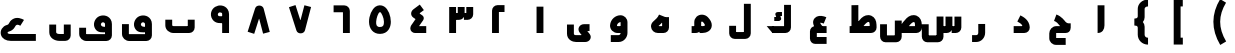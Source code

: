 SplineFontDB: 3.0
FontName: m2
FullName: m2
FamilyName: m2
Weight: Black
Copyright: Created by Khaled Hosny with Sorts Mill Tools 2.1.0_alpha1 <http://bitbucket.org/sortsmill/sortsmill-tools>
UComments: "2015-10-10: Created." 
Version: 001.000
StrokeWidth: 172
ItalicAngle: 0
UnderlinePosition: -100
UnderlineWidth: 50
Ascent: 800
Descent: 200
LayerCount: 2
Layer: 0 0 "Back"  1
Layer: 1 0 "Fore"  0
XUID: [1021 670 513581992 4353041]
FSType: 0
OS2_WeightWidthSlopeOnly: 0
OS2_UseTypoMetrics: 1
CreationTime: 1444496159
ModificationTime: 1444996744
PfmFamily: 17
TTFWeight: 900
TTFWidth: 5
LineGap: 90
VLineGap: 0
OS2TypoAscent: 0
OS2TypoAOffset: 1
OS2TypoDescent: 0
OS2TypoDOffset: 1
OS2TypoLinegap: 90
OS2WinAscent: 0
OS2WinAOffset: 1
OS2WinDescent: 0
OS2WinDOffset: 1
HheadAscent: 0
HheadAOffset: 1
HheadDescent: 0
HheadDOffset: 1
OS2Vendor: 'BLQ '
MarkAttachClasses: 1
DEI: 91125
LangName: 1033 
Encoding: UnicodeBmp
Compacted: 1
UnicodeInterp: none
NameList: AGL For New Fonts
DisplaySize: -48
AntiAlias: 1
FitToEm: 0
WinInfo: 0 9 8
BeginPrivate: 0
EndPrivate
BeginChars: 65564 56

StartChar: uni0627
Encoding: 1575 1575 0
Width: 1000
VWidth: 34
Flags: H
LayerCount: 2
Fore
SplineSet
440 694 m 1
 612 694 l 1
 612 193 l 2
 612 95.888671875 565.364257812 1 440 1 c 1
 440 694 l 1
EndSplineSet
EndChar

StartChar: uni062D
Encoding: 1581 1581 1
Width: 1000
VWidth: 34
Flags: HW
LayerCount: 2
Fore
SplineSet
642 -119 m 1
 643 -291 l 1
 403 -291 l 2
 309 -291 232 -217 232 -124 c 2
 232 -9 l 2
 232 80 301 173 410 173 c 2
 504 173 l 1
 498 180 492 187 486 194 c 0
 450 238 421 278 351 304 c 1
 411 464 l 1
 548 412 612 310 639 280 c 0
 683 232 730 243 768 243 c 1
 768 157 l 0
 768 157 784 1 635 1 c 2
 384 1 l 1
 404 21 l 1
 404 -139 l 1
 384 -119 l 1
 642 -119 l 1
EndSplineSet
EndChar

StartChar: uni062F
Encoding: 1583 1583 2
Width: 1000
VWidth: 34
Flags: HW
LayerCount: 2
Fore
SplineSet
433.540039062 287.079101562 m 1
 510.459960938 440.920898438 l 1
 581.544921875 405.37890625 735.3828125 325.268554688 743.907226562 141.99609375 c 0
 747.622070312 62.123046875 685.802734375 0 606 0 c 2
 342 0 l 1
 342 172 l 1
 541.666992188 172 l 2
 564.248046875 172 557.3515625 189.393554688 550.243164062 199.512695312 c 0
 525.263671875 235.072265625 480.416992188 263.640625 433.540039062 287.079101562 c 1
EndSplineSet
EndChar

StartChar: uni0631
Encoding: 1585 1585 3
Width: 1000
VWidth: 34
Flags: HW
LayerCount: 2
Fore
SplineSet
457 221 m 1
 629 221 l 1
 629 3 l 2
 629 -120.15234375 536.57421875 -230 404 -230 c 2
 302 -230 l 1
 302 -58 l 1
 404 -58 l 2
 433.42578125 -58 457 -37.84765625 457 3 c 2
 457 221 l 1
EndSplineSet
EndChar

StartChar: uni066E
Encoding: 1646 1646 4
Width: 1000
VWidth: 34
Flags: HW
LayerCount: 2
Fore
SplineSet
695 334 m 1
 867 334 l 1
 867 139 l 2
 867 61.8603216602 805.775069687 1 729 1 c 2
 337 1 l 2
 234.672851562 1 133 77.833984375 133 194 c 2
 133 334 l 1
 305 334 l 1
 305 194 l 2
 305 190.166015625 313.327148438 173 337 173 c 2
 715 173 l 1
 695 153 l 1
 695 334 l 1
EndSplineSet
EndChar

StartChar: uni0633
Encoding: 1587 1587 5
Width: 1000
VWidth: 34
Flags: HW
LayerCount: 2
Fore
SplineSet
415 412 m 1
 587 412 l 1
 587 -93 l 2
 587 -170 524 -231 448 -231 c 2
 181 -231 l 2
 102 -231 46 -163 46 -89 c 2
 46 219 l 1
 218 219 l 1
 218 -79 l 1
 198 -59 l 1
 435 -59 l 1
 415 -79 l 1
 415 412 l 1
862 410 m 1
 1034 410 l 1
 1034 138 l 2
 1034 61 970 0 894 0 c 2
 792 0 l 1
 792 172 l 1
 882 172 l 1
 862 152 l 1
 862 410 l 1
638 410 m 1
 810 410 l 1
 810 138 l 2
 810 62 747 0 671 0 c 2
 579 0 l 1
 579 172 l 1
 658 172 l 1
 638 152 l 1
 638 410 l 1
EndSplineSet
EndChar

StartChar: uni0635
Encoding: 1589 1589 6
Width: 1000
VWidth: 34
Flags: HW
LayerCount: 2
Fore
SplineSet
371 311 m 1
 543 311 l 1
 543 -93 l 2
 543 -170 480 -231 404 -231 c 2
 137 -231 l 2
 58 -231 2 -163 2 -89 c 2
 2 219 l 1
 174 219 l 1
 174 -79 l 1
 154 -59 l 1
 391 -59 l 1
 371 -79 l 1
 371 311 l 1
506.719726562 172 m 17
 590.113633796 287.846455403 716.805782618 506.325420507 914.611328125 433.000976562 c 0
 1007.77832031 393.870117188 1043.59472656 304.6484375 1045.96875 207.331054688 c 0
 1047.95605469 140.764648438 l 2
 1050.65428396 62.4913583028 985.624326587 0 909 0 c 2
 477 0 l 1
 477 172 l 1
 895 172 l 1
 875 152 l 1
 875.03125 202.668945312 l 0
 873.4453125 267.698242188 859.6953125 269.040039062 851.416992188 272.950195312 c 0
 808.716705414 286.760977878 715 174 641 62 c 9
 506.719726562 172 l 17
EndSplineSet
EndChar

StartChar: uni0637
Encoding: 1591 1591 7
Width: 1000
VWidth: 34
Flags: HW
LayerCount: 2
Fore
SplineSet
373.719726562 172 m 17
 457.11328125 287.846679688 583.805664062 506.325195312 781.611328125 433.000976562 c 0
 874.778320312 393.870117188 910.594726562 304.6484375 912.96875 207.331054688 c 0
 914.956054688 140.764648438 l 2
 917.654296875 62.4912109375 852.624023438 0 776 0 c 2
 241 0 l 1
 241 172 l 1
 762 172 l 1
 742 152 l 1
 742.03125 202.668945312 l 0
 740.4453125 267.698242188 726.6953125 269.040039062 718.416992188 272.950195312 c 0
 675.716796875 286.760742188 582 174 508 62 c 9
 373.719726562 172 l 17
287 695 m 1
 459 695 l 1
 459 122 l 1
 287 122 l 1
 287 695 l 1
EndSplineSet
EndChar

StartChar: uni0639
Encoding: 1593 1593 8
Width: 1000
VWidth: 34
Flags: HW
LayerCount: 2
Fore
SplineSet
665 -100 m 1
 665 -272 l 1
 377 -272 l 2
 303.912484295 -272 249 -209.253433064 249 -139 c 2
 249 39.6533203125 l 2
 249 112.083984375 305.169941047 172 379 172 c 2
 665 172 l 1
 665 0 l 1
 401 0 l 1
 421 20 l 1
 421 -120 l 1
 401 -100 l 1
 665 -100 l 1
433.733398438 54.748046875 m 1
 345.33984375 150.75 281.870117188 278.350585938 369.193359375 373.494140625 c 0
 427.149414062 436.641601562 519.47265625 437.65625 600.708984375 414.950195312 c 0
 620.381835938 409.615234375 640.49609375 402.036132812 658.744140625 394.522460938 c 1
 593.255859375 235.477539062 l 1
 577.459960938 241.981445312 565.666992188 246.283203125 555.24609375 249.0625 c 0
 531.083984375 255.876953125 514.1796875 257.012695312 503.3671875 256.245117188 c 1
 508.69921875 239.5546875 525.112304688 209.43359375 560.266601562 171.251953125 c 1
 433.733398438 54.748046875 l 1
EndSplineSet
EndChar

StartChar: uni0644
Encoding: 1604 1604 9
Width: 1000
VWidth: 34
Flags: HW
LayerCount: 2
Fore
SplineSet
598 730 m 1
 770 730 l 1
 770 -8 l 2
 770 -84.3999318506 707.917737866 -148 630 -148 c 2
 371 -148 l 2
 294.653346485 -148 230 -86.3996986562 230 -9 c 2
 230 180 l 1
 402 180 l 1
 402 4 l 1
 382 24 l 1
 618 24 l 1
 598 4 l 1
 598 730 l 1
EndSplineSet
EndChar

StartChar: uni0643
Encoding: 1603 1603 10
Width: 1000
VWidth: 34
Flags: HW
LayerCount: 2
Fore
SplineSet
329.87890625 172.240234375 m 1
 474.120117188 -0.2392578125 l 1
 312.120117188 -0.2392578125 l 1
 167.87890625 172.240234375 l 1
 329.87890625 172.240234375 l 1
602 692 m 1
 774 692 l 1
 774 138 l 2
 774 62 711 0 635 0 c 2
 312 0 l 1
 312 172 l 1
 622 172 l 1
 602 152 l 1
 602 692 l 1
549.452148438 513.748046875 m 1
 549.452148438 413.748046875 l 1
 509.470537969 413.748046875 l 1
 520.489137118 390.384202524 l 2
 524.048260718 381.750693721 538.5 357.5 521.5 331.095358058 c 0
 506.664606864 308.052814304 473.881179275 302.550965126 466.897599201 302.723632812 c 2
 356.866210938 302.723632812 l 1
 356.866210938 402.723632812 l 1
 404.106870778 402.723632812 l 1
 393.482061169 425.252485585 l 2
 393.482061169 425.252485585 369.35928862 465.701356237 396.318636986 493.5 c 0
 406.344845375 503.838343179 425.497180166 513.748046875 449.59885386 513.748046875 c 2
 549.452148438 513.748046875 l 1
EndSplineSet
EndChar

StartChar: uni0645
Encoding: 1605 1605 11
Width: 1000
VWidth: 34
Flags: HW
LayerCount: 2
Fore
SplineSet
555.124023438 172.696289062 m 0
 622.218834828 172.696289062 623.30077442 195.419621863 623.30077442 195.419621863 c 0
 623.282478275 200.806517758 617.943760168 229.203518766 574.078292477 275.623379668 c 0
 564.117801377 286.16374736 550.601248273 287.560348739 541.333333333 286.105407338 c 0
 528.357705413 284.068403503 529.01953125 269.51395782 529.01953125 260.298828125 c 2
 529.01953125 169.318930288 l 2
 529.01953125 84.099609375 501.380511781 0.8154296875 385.392578125 0.8154296875 c 2
 290.69921875 0.8154296875 l 1
 290.69921875 172.815429688 l 1
 377.01953125 172.815429688 l 1
 357 153 l 1
 357.01953125 271.751675933 l 2
 357.028320312 324.583984375 378.074055792 374.034958941 413.140921016 407.285653301 c 0
 491.956745831 482.019476381 621.230730485 476.151258793 699.091629398 393.757479707 c 0
 758.356743629 331.041213272 795.062049666 265.9989461 795.299782362 196.003802218 c 0
 795.791390762 51.2605629046 652.603850796 0.6962890625 555.124023438 0.6962890625 c 0
 489.124023438 0.6962890625 l 1
 489.124023438 172.696289062 l 1
 555.124023438 172.696289062 l 0
EndSplineSet
EndChar

StartChar: uni0647
Encoding: 1607 1607 12
Width: 1000
VWidth: 34
Flags: HW
LayerCount: 2
Fore
SplineSet
440 155 m 1
 440 165 l 1
 440 173 l 1
 573 173 l 1
 553 153 l 1
 553 398 l 1
 725 398 l 1
 725 139 l 2
 725 63 663 1 587 1 c 2
 447 1 l 2
 402 1 360 18 329 46 c 0
 268 101 250 210 325 283 c 0
 401 357 440 377 476 462 c 1
 636 398 l 1
 590 285 545.334960938 251 440 155 c 1
EndSplineSet
EndChar

StartChar: uni0648
Encoding: 1608 1608 13
Width: 1000
VWidth: 34
Flags: HW
LayerCount: 2
Fore
SplineSet
515 267 m 2
 515 273.509750667 511.759995871 272.299696526 505.666666667 271.540881893 c 0
 479.455657766 268.276771843 435.667938672 243.253433633 424.73394474 194.666666667 c 0
 422.203261961 183.421215538 423.888422491 172 441 172 c 2
 569.1328125 172 l 1
 568.921875 0 l 1
 441 0 l 2
 332.494140625 0 245.03515625 88.0947265625 251.219726562 195.28515625 c 0
 265.22265625 352.823242188 395.189453125 443.569335938 510.259765625 443.924804688 c 0
 608.073241672 444.226555944 687 368.191618186 687 267 c 2
 687 3 l 2
 687 -109.787109375 601.696289062 -229 463 -229 c 2
 270 -229 l 1
 270 -57 l 1
 463 -57 l 2
 489.470703125 -57 514.921875 -34.1865234375 514.930664062 0 c 2
 515 267 l 2
EndSplineSet
EndChar

StartChar: uni0649
Encoding: 1609 1609 14
Width: 1000
VWidth: 34
Flags: HW
LayerCount: 2
Fore
SplineSet
739 215 m 1
 739 43 l 1
 661.5 43 l 1
 668.375 59.875 l 1
 738.538085938 -25.51171875 l 2
 813.232236915 -116.412630199 741.720799206 -231 632 -231 c 2
 402 -231 l 2
 315.13671875 -231 175 -176.467773438 175 -20 c 2
 175 206 l 1
 347 206 l 1
 347 -20 l 2
 347 -45.5322265625 360.86328125 -59 402 -59 c 2
 567 -59 l 1
 553 -71 l 1
 497.716796875 -3.794921875 l 2
 416.338110951 95.1331545764 485.935600592 215 601 215 c 2
 739 215 l 1
EndSplineSet
EndChar

StartChar: uni0661
Encoding: 1633 1633 15
Width: 1000
VWidth: 0
Flags: HW
LayerCount: 2
Fore
SplineSet
414 659 m 1
 586 659 l 1
 586 0 l 1
 414 0 l 1
 414 659 l 1
EndSplineSet
EndChar

StartChar: uni0662
Encoding: 1634 1634 16
Width: 1000
VWidth: 0
Flags: HW
LayerCount: 2
Fore
SplineSet
473 0 m 1
 301 0 l 1
 301 554 l 2
 301 630 364 692 440 692 c 2
 613 692 l 1
 613 520 l 1
 453 520 l 1
 473 540 l 1
 473 0 l 1
EndSplineSet
EndChar

StartChar: uni0663
Encoding: 1635 1635 17
Width: 1000
VWidth: 0
Flags: HW
LayerCount: 2
Fore
SplineSet
444 660 m 1
 616 660 l 1
 616 477 l 2
 616 401 553 339 477 339 c 2
 365 339 l 1
 365 511 l 1
 464 511 l 1
 444 491 l 1
 444 660 l 1
658 660 m 1
 830 660 l 1
 830 477 l 2
 830 401 767 339 691 339 c 2
 599 339 l 1
 599 511 l 1
 678 511 l 1
 658 491 l 1
 658 660 l 1
230 660 m 1
 402 660 l 1
 402 0 l 1
 230 0 l 1
 230 660 l 1
EndSplineSet
EndChar

StartChar: uni0664
Encoding: 1636 1636 18
Width: 1000
VWidth: 34
Flags: HW
LayerCount: 2
Fore
SplineSet
495 711 m 1
 597 573 l 1
 526 520 l 2
 469 479 l 1
 473 499 l 1
 558 441 l 2
 596 415 607 360 580 321 c 2
 497 202 l 26
 462 152 l 1
 457 172 l 1
 656 172 l 1
 656 0 l 1
 373 0 l 2
 320 0 258 47 258 110 c 0
 258 172 291 206 305 226 c 2
 389 348 l 1
 332 387 l 2
 261.350141167 436.062401967 258.814453125 536.494140625 338 595 c 2
 495 711 l 1
EndSplineSet
EndChar

StartChar: uni0665
Encoding: 1637 1637 19
Width: 1000
VWidth: 34
Flags: HW
LayerCount: 2
Fore
SplineSet
601.818359375 674.3984375 m 0
 711.912109375 606.581054688 770.090820312 437.006835938 771.232421875 290.591796875 c 0
 772.294921875 154.383789062 700.520507812 -10.6259765625 501.592773438 -11.998046875 c 0
 328.831457964 -13.18949228 228.702614971 115.780902657 225.580423948 286.899993896 c 0
 222.744838081 442.311009176 297.480263506 608.041125327 391.787109375 669.881835938 c 0
 455.091796875 711.529296875 536.374023438 714.009765625 601.818359375 674.3984375 c 0
512.106445312 527.64453125 m 0
 501.768554688 533.690429688 498.918945312 534.478515625 486.212890625 526.118164062 c 0
 453.273236672 504.518878093 409.014365482 386.243922391 404.345347072 290.899993896 c 0
 400.492579017 212.224347378 414.355766617 159.404938138 500.407226562 159.998046875 c 0
 575.97265625 160.51953125 599.956054688 197.192382812 599.23828125 289.25 c 0
 598.409179688 395.56640625 535.611328125 512.515625 512.106445312 527.64453125 c 0
EndSplineSet
EndChar

StartChar: uni0666
Encoding: 1638 1638 20
Width: 1000
VWidth: 0
Flags: HW
LayerCount: 2
Fore
SplineSet
574 0 m 1
 746 0 l 1
 746 553 l 2
 746 629 683 691 607 691 c 2
 340 691 l 1
 340 519 l 1
 594 519 l 1
 574 539 l 1
 574 0 l 1
EndSplineSet
EndChar

StartChar: uni0667
Encoding: 1639 1639 21
Width: 1000
VWidth: 34
Flags: HW
LayerCount: 2
Fore
SplineSet
610.799804688 693.766601562 m 1
 777.200195312 650.233398438 l 1
 625.200195312 69.2333984375 l 2
 613.155163838 23.2031192346 570.501621255 -7.6094156763 520.985351562 -8.466796875 c 0
 471.57415776 -9.32235866984 427.49675151 10.4176841987 410.094726562 64.779296875 c 2
 224.094726562 645.779296875 l 1
 387.905273438 698.220703125 l 1
 526 267 l 1
 499 267 l 1
 610.799804688 693.766601562 l 1
EndSplineSet
EndChar

StartChar: uni0668
Encoding: 1640 1640 22
Width: 1000
VWidth: 0
Flags: HW
LayerCount: 2
Fore
Refer: 21 1639 N 1 0 0 -1 -33 677.727 2
EndChar

StartChar: uni0669
Encoding: 1641 1641 23
Width: 1000
VWidth: 0
Flags: HW
LayerCount: 2
Fore
SplineSet
554 475 m 2
 554 490.920866256 550.534391442 497.380581752 547.64934827 501.547969208 c 0
 536.487928574 517.670417872 486.538887514 522.08138474 474.242622816 513.493517332 c 0
 459.96498932 503.521836795 431.522378983 479.933854866 454.204527229 439.845199103 c 0
 468.58246999 420.318373076 487.494140625 418.315429688 624 428.315429688 c 1
 624 256.313476562 l 1
 520.517578125 246.313476562 383.940429688 229.750595093 308.594207175 348.193866717 c 0
 233.876720022 465.648774619 285.548521674 602.978951033 379.939160999 657.341294729 c 0
 465.373183286 712.660820756 618.100623737 710.617197224 693.062120285 593.449974748 c 0
 714.548041274 559.866791372 726 518.71050939 726 475 c 2
 726 0 l 1
 554 0 l 1
 554 475 l 2
EndSplineSet
EndChar

StartChar: uni06BA
Encoding: 1722 1722 24
Width: 1000
VWidth: 34
Flags: HW
LayerCount: 2
Fore
SplineSet
596 222 m 1
 768 222 l 1
 768 -49 l 2
 768 -124.518716563 707.723826402 -187 631 -187 c 2
 492 -187 l 2
 364.327399182 -187 232 -114.292783676 232 31 c 2
 232 221 l 1
 404 221 l 1
 404 31.6376953125 l 2
 404 5.0625 430.565429688 -15 492 -15 c 2
 636 -15 l 1
 596 -45 l 1
 596 222 l 1
EndSplineSet
EndChar

StartChar: uni06A1
Encoding: 1697 1697 25
Width: 1000
VWidth: 34
Flags: HW
LayerCount: 2
Fore
SplineSet
666 21.345703125 m 1
 566.311523438 15.9931640625 444.56640625 0.0234375 380.395507812 106.520507812 c 0
 310.895507812 221.196289062 369 350.469726562 451.3359375 404.240234375 c 0
 541.405273438 461.784179688 692.708984375 457.412109375 765.862304688 341.569335938 c 0
 786.8671875 308.306640625 798 267.8203125 798 225 c 0
 798 -59 l 2
 798 -136.159557238 734.90625 -199 657 -199 c 2
 165 -199 l 2
 67.689453125 -199 -20 -126.03515625 -20 -19 c 2
 -20 133 l 1
 152 133 l 1
 152 -47 l 1
 132 -27 l 1
 646 -27 l 1
 626 -47 l 1
 626 215 l 0
 626 247.245117188 610.959550464 260.616123306 592 267.042479906 c 0
 572.057247042 273.802093871 550.148509872 266.861378029 536.888941798 252.700927734 c 0
 519.562265756 234.197041824 518.583637648 210.363428167 527.604492188 195.479492188 c 0
 541.771484375 171.967773438 558.962890625 147.756835938 666 158.377929688 c 1
 666 21.345703125 l 1
EndSplineSet
EndChar

StartChar: uni06D2
Encoding: 1746 1746 26
Width: 1000
VWidth: 34
Flags: HW
LayerCount: 2
Fore
SplineSet
599.822265625 326.776367188 m 1
 508.177734375 181.223632812 l 1
 460.490234375 211.25 417.370117188 221.184570312 386.60546875 177.897460938 c 0
 381.622070312 168.454101562 345.615234375 68.033203125 215.856445312 33.8232421875 c 0
 191.330078125 27.400390625 187.884765625 8.455078125 189.577148438 2.0654296875 c 0
 189.577148438 2.0654296875 193.206054688 -25 271 -25 c 0
 897 -25 l 1
 897 -197 l 1
 271 -197 l 0
 147.28125 -197 49.0751953125 -139.2578125 23.30859375 -41.96875 c 0
 -4.458984375 62.8779296875 62.212890625 171.384765625 172.143554688 200.176757812 c 0
 247.981177968 220.169668032 205.872099526 271.4185878 311.006072998 342.104133943 c 0
 419.824146644 415.266639952 550.172274935 358.036845746 599.822265625 326.776367188 c 1
EndSplineSet
EndChar

StartChar: space
Encoding: 32 32 27
Width: 1000
VWidth: 34
Flags: HW
LayerCount: 2
EndChar

StartChar: uni0664.alt
Encoding: 65536 -1 28
Width: 1000
VWidth: 34
Flags: HW
LayerCount: 2
Fore
SplineSet
493.228515625 718.4140625 m 1
 594.771484375 579.5859375 l 1
 443.5 469 l 1
 443.5 489.25 l 1
 561.874023438 381.61328125 l 0
 598.135742188 348.623046875 596.177734375 291.862304688 567.922851562 260.46875 c 0
 476.665039062 159.166992188 l 1
 469 173 l 1
 665 173 l 1
 665 1 l 1
 351 1 l 2
 313.473165598 1 283.113132677 26.111527222 266.38671875 52.9775390625 c 0
 221.945078682 124.361648761 268.411214865 186.469797222 296.932617188 216.482421875 c 2
 382.854492188 311.950195312 l 1
 313.125976562 375.38671875 l 2
 294.495446655 392.337200872 272.482312793 414.111233797 261.836914062 456.340820312 c 0
 250.012695312 503.2421875 271.417711166 555.407527767 315.059570312 587.479492188 c 2
 315.059570312 587.479492188 430.00747723 672.172505834 493.228515625 718.4140625 c 1
EndSplineSet
EndChar

StartChar: uni0647.medi
Encoding: 65537 -1 29
Width: 1000
VWidth: 34
Flags: HW
LayerCount: 2
Fore
SplineSet
738 -205 m 1
 566 -205 l 1
 566 35 l 2
 566 111.4453125 627.78125 173 704 173 c 2
 844 173 l 1
 844 1 l 1
 718.0625 1 l 1
 738 21 l 1
 738 -205 l 1
593.452148438 -211.758789062 m 1
 424.547851562 -244.241210938 l 1
 408.88671875 -162.807617188 396.053710938 -193.7734375 339.889648438 -103.287109375 c 0
 314.629882812 -62.4248046875 314.356445312 1 289.478515625 1 c 2
 191 1 l 1
 191 173 l 1
 332.719726562 173 l 2
 473.302734375 173 466.857875487 16.9910564116 486.110351562 -12.712890625 c 0
 520 -65 569.11328125 -85.1923828125 593.452148438 -211.758789062 c 1
EndSplineSet
EndChar

StartChar: u0644_u0627.isol
Encoding: 65538 -1 30
Width: 1000
VWidth: 34
Flags: HW
LayerCount: 2
Fore
SplineSet
657 692 m 1
 829 692 l 1
 829 138 l 2
 829 62 766 0 690 0 c 2
 357 0 l 1
 357 172 l 1
 677 172 l 1
 657 152 l 1
 657 692 l 1
492 289 m 1
 652 289 l 17
 641 196 575.220703125 149.291015625 482 124 c 1
 372 124 l 1
 440 157 494 187 492 289 c 1
355.442382812 689.913085938 m 1
 520.557617188 738.086914062 l 1
 651.557617188 289.086914062 l 1
 486.442382812 240.913085938 l 1
 355.442382812 689.913085938 l 1
EndSplineSet
EndChar

StartChar: u0644_u0627.isol.alt1
Encoding: 65539 -1 31
Width: 1000
VWidth: 34
Flags: HW
LayerCount: 2
Fore
SplineSet
584 692 m 1
 756 692 l 1
 756 138 l 2
 756 62 693 0 617 0 c 2
 350 0 l 1
 350 172 l 1
 604 172 l 1
 584 152 l 1
 584 692 l 1
352 692 m 1
 524 692 l 1
 524 221 l 1
 352 221 l 1
 352 692 l 1
EndSplineSet
EndChar

StartChar: u0644_u0627.isol.alt2
Encoding: 65540 -1 32
Width: 1000
VWidth: 34
Flags: HW
LayerCount: 2
Fore
SplineSet
629 692 m 1
 801 692 l 1
 801 138 l 2
 801 62 738 0 662 0 c 2
 325 0 l 1
 325 172 l 1
 649 172 l 1
 629 152 l 1
 629 692 l 1
397 598 m 1
 569 598 l 1
 569 93 l 1
 397 93 l 1
 397 598 l 1
EndSplineSet
EndChar

StartChar: uni0648.fina
Encoding: 65541 -1 33
Width: 1000
VWidth: 34
Flags: HW
LayerCount: 2
Fore
SplineSet
750 172 m 1
 750 0 l 1
 605 0 l 1
 605 172 l 1
 750 172 l 1
EndSplineSet
Refer: 13 1608 N 1 0 0 1 0 0 2
EndChar

StartChar: uni0631.fina
Encoding: 65542 -1 34
Width: 1000
VWidth: 34
Flags: HW
LayerCount: 2
Fore
SplineSet
718 173 m 1
 718 1 l 1
 573 1 l 1
 573 173 l 1
 718 173 l 1
EndSplineSet
Refer: 3 1585 N 1 0 0 1 0 0 2
EndChar

StartChar: uni0644.int
Encoding: 65543 -1 35
Width: 1000
VWidth: 34
Flags: HW
LayerCount: 2
Fore
SplineSet
484 692 m 1
 656 692 l 1
 656 138 l 2
 656 62 593 0 517 0 c 2
 396 0 l 1
 396 172 l 1
 504 172 l 1
 484 152 l 1
 484 692 l 1
EndSplineSet
EndChar

StartChar: uni0633.init
Encoding: 65544 -1 36
Width: 1000
VWidth: 34
Flags: HW
LayerCount: 2
Fore
SplineSet
347 410 m 1
 519 410 l 1
 519 138 l 2
 519 62 456 0 380 0 c 2
 201 0 l 1
 201 172 l 1
 367 172 l 1
 347 152 l 1
 347 410 l 1
792 410 m 1
 964 410 l 1
 964 138 l 2
 964 61 900 0 824 0 c 2
 722 0 l 1
 722 172 l 1
 812 172 l 1
 792 152 l 1
 792 410 l 1
568 410 m 1
 740 410 l 1
 740 138 l 2
 740 62 677 0 601 0 c 2
 480 0 l 1
 480 172 l 1
 588 172 l 1
 568 152 l 1
 568 410 l 1
EndSplineSet
EndChar

StartChar: uni066E.init
Encoding: 65545 -1 37
Width: 1000
VWidth: 34
Flags: HW
LayerCount: 2
Fore
SplineSet
585 410 m 1
 757 410 l 1
 757 138 l 2
 757 62 694 0 618 0 c 2
 329 0 l 1
 329 172 l 1
 605 172 l 1
 585 152 l 1
 585 410 l 1
EndSplineSet
EndChar

StartChar: uni06BA.fina
Encoding: 65546 -1 38
Width: 1000
VWidth: 34
Flags: HW
LayerCount: 2
Fore
SplineSet
779 173 m 1
 779 1 l 1
 638 1 l 1
 638 173 l 1
 779 173 l 1
EndSplineSet
Refer: 24 1722 N 1 0 0 1 -77 0 2
EndChar

StartChar: uni0649.fina.alt1
Encoding: 65547 -1 39
Width: 1000
VWidth: 34
Flags: HW
LayerCount: 2
Fore
SplineSet
759 173 m 1
 759 1 l 1
 506 1 l 1
 506 173 l 1
 759 173 l 1
517 92 m 1
 689 92 l 1
 689 -51 l 2
 689 -122.886485377 632.609366774 -187 556 -187 c 2
 419 -187 l 2
 292.846679688 -187 155 -117.606445312 155 38 c 2
 155 220 l 1
 327 220 l 1
 327 38 l 2
 327 7.6064453125 361.153320312 -15 419 -15 c 2
 537 -15 l 1
 517 -35 l 1
 517 92 l 1
EndSplineSet
EndChar

StartChar: uni0649.fina.alt2
Encoding: 65548 -1 40
Width: 1000
VWidth: 34
Flags: HW
LayerCount: 2
Fore
SplineSet
856 173 m 1
 856 1 l 1
 745 1 l 2
 670.727774306 1 615.7890625 56.1484375 612.025390625 129.41015625 c 2
 607.5 217.5 l 1
 624.5 207.5 l 1
 593.5 196 539.581054688 155.801757812 522 142.75 c 1
 525.25 164.75 l 1
 627.033203125 48.5576171875 l 2
 707.083007812 -42.8251953125 634.777225932 -162 525 -162 c 2
 259.821289062 -162 l 2
 133.52734375 -162.865234375 58 -56.8203125 58 48 c 2
 58 251 l 1
 230 251 l 1
 230 48 l 2
 230 17.330078125 244.151367188 10 258.376953125 10 c 2
 452 10 l 1
 444.25 -3.75 l 1
 387.9140625 60.36328125 l 2
 330.664730446 125.516053889 334.753245226 202.51527993 391.1875 254.724609375 c 0
 430.522460938 292.559570312 479.078838065 323.860050155 521.30078125 348.21484375 c 0
 619.287339623 404.736221598 720.595859615 365.348729549 759.805664062 292.89453125 c 0
 779.348241443 256.780554273 781.78125 222.608398438 782.124023438 153 c 1
 762 173 l 1
 856 173 l 1
EndSplineSet
EndChar

StartChar: uni0639.init
Encoding: 65549 -1 41
Width: 1000
VWidth: 34
Flags: HW
LayerCount: 2
Fore
SplineSet
266 1 m 1
 266 173 l 1
 734 173 l 1
 734 1 l 1
 266 1 l 1
708.73828125 463.365234375 m 1
 659.26171875 298.634765625 l 1
 564.305664062 327.155273438 503.997070312 320.548828125 488.158203125 313.494140625 c 1
 490.619140625 297.153320312 514.6015625 246.33984375 585.262695312 181.256835938 c 1
 468.737304688 54.7431640625 l 1
 349.824263469 164.267263294 251.698734554 313.393234841 358.805664062 428.859375 c 0
 438.60546875 514.887695312 572.4296875 504.305664062 708.73828125 463.365234375 c 1
EndSplineSet
EndChar

StartChar: uni0647.init
Encoding: 65552 -1 42
Width: 1000
VWidth: 34
Flags: HW
LayerCount: 2
Fore
SplineSet
461 451 m 1
 461 623 l 1
 776.282226562 623 918.340820312 319.86328125 914.005859375 138.202148438 c 0
 912.682519591 57.1538288446 848.483972525 1 776 1 c 2
 192 1 l 1
 192 173 l 1
 760 173 l 1
 744 153 l 1
 733.051025391 295.5 628 451 461 451 c 1
515.302734375 1.009765625 m 1
 512.697265625 172.990234375 l 1
 515.548828125 173.033203125 519.548107268 174.645610704 518.5 177.25 c 24
 512.0703125 193.227539062 504.145304539 206.320310692 495.75 215.101646562 c 0
 479.649375568 231.94260691 466 237 457 238 c 0
 452 239 450 236.36328125 450 231 c 2
 450 137 l 1
 278 137 l 1
 278 234 l 2
 278 294.898123264 308.01875674 351.411370828 353.685546875 381.692382812 c 0
 453.22265625 447.684570312 583.850585938 398.0546875 654.0859375 290.901367188 c 0
 693.715920926 229.537614385 709.929495126 152.996519902 670.201171875 86.3876953125 c 0
 634.993164062 27.359375 572.381835938 1.875 515.302734375 1.009765625 c 1
EndSplineSet
EndChar

StartChar: uni062D.init
Encoding: 65554 -1 43
Width: 1000
VWidth: 0
Flags: HW
LayerCount: 2
Fore
SplineSet
245 1 m 1
 245 173 l 1
 579.75 173 l 1
 575.716796875 157 l 1
 565.508102747 166.890348534 554.40599514 177.888972686 543 189.144432519 c 0
 511.15930709 220.564894802 476.950451463 253.986849808 453.198242188 270.887695312 c 0
 413.115234375 299.309570312 372.853515625 309.392578125 331.622070312 319.44921875 c 1
 372.377929688 486.55078125 l 1
 413.146484375 476.607421875 482.884765625 460.690429688 552.801757812 411.112304688 c 0
 616.829101562 365.5546875 665.004882812 308.20703125 700.859375 276.521484375 c 0
 757.538645149 226.713108015 777 238 835.076171875 241 c 1
 840.78125 161.127929688 l 0
 842.676757812 134.592773438 836.383789062 1 708 1 c 0
 245 1 l 1
EndSplineSet
EndChar

StartChar: uni0643.init
Encoding: 65555 -1 44
Width: 1000
VWidth: 34
Flags: HW
LayerCount: 2
Fore
SplineSet
776.676757812 739.96875 m 1
 781.32421875 567.998046875 l 1
 762.563476562 566.4375 588.747070312 527.981445312 500.00390625 483.341796875 c 1
 505.671875 509.329101562 l 1
 779.452148438 229.163085938 l 2
 864.323242188 142.3125 804.225402124 1 683 1 c 2
 221 1 l 1
 221 173 l 1
 614 173 l 1
 605.73046875 161 l 1
 376.547851562 394.836914062 l 2
 315.696289062 456.923828125 310.376643505 570.3919269 390.987304688 618.892578125 c 0
 514.188476562 694.255859375 713.250976562 738.25390625 776.676757812 739.96875 c 1
EndSplineSet
EndChar

StartChar: uni0635.init
Encoding: 65556 -1 45
Width: 1000
VWidth: 34
Flags: HW
LayerCount: 2
Fore
SplineSet
391.719726562 172 m 17
 475.11328125 287.846679688 601.805664062 506.325195312 799.611328125 433.000976562 c 0
 892.778320312 393.870117188 928.594726562 304.6484375 930.96875 207.331054688 c 0
 932.956054688 140.764648438 l 2
 935.654296875 62.4912109375 870.624023438 0 794 0 c 2
 203 0 l 1
 203 172 l 1
 780 172 l 1
 760 152 l 1
 760.03125 202.668945312 l 0
 758.4453125 267.698242188 744.6953125 269.040039062 736.416992188 272.950195312 c 0
 693.716796875 286.760742188 600 174 526 62 c 9
 391.719726562 172 l 17
255 311 m 1
 427 311 l 1
 427 92 l 1
 255 92 l 1
 255 311 l 1
EndSplineSet
EndChar

StartChar: uni0643_uni0627.isol
Encoding: 65557 -1 46
Width: 1000
VWidth: 34
Flags: HW
LayerCount: 2
Fore
SplineSet
532.515625 157 m 1
 538 172 l 1
 352 172 l 1
 372 152 l 1
 372 705 l 1
 200 705 l 1
 200 140 l 2
 200 65.8763570429 257.458054596 0 335 0 c 2
 640 0 l 2
 740.078785848 -1.22561164751e-14 810.523779766 116.786900698 733.70703125 196.833007812 c 2
 482.034179688 457.265625 l 1
 561.400390625 506.725585938 674.614257812 550.278320312 742.219726562 573.76171875 c 1
 685.780273438 736.23828125 l 1
 568.619144396 695.540407968 418.072265625 639.002929688 298.072265625 536.002929688 c 8
 260.708984375 503.932617188 262.322265625 440.114257812 290.072265625 410.002929688 c 0
 384.072265625 308.002929688 439.936523438 255.801757812 532.515625 157 c 1
EndSplineSet
EndChar

StartChar: uni06D2.fina
Encoding: 65558 -1 47
Width: 1000
VWidth: 34
Flags: HW
LayerCount: 2
Fore
SplineSet
803 -103 m 1
 803 -275 l 1
 365 -275 l 2
 241.225585938 -275 143.206054688 -217.018554688 117.354492188 -119.860351562 c 0
 89.4375 -14.94140625 160.024581364 99.1636052044 266.143554688 123.176757812 c 0
 308.299000481 132.715911099 316.989105225 158.863220215 335.8046875 192.486328125 c 0
 368.785913254 251.42318675 429.287712872 299.721932139 512.989135742 300.712716903 c 0
 583.704282531 301.549781406 652.833480836 264.055328642 689.212890625 194.845703125 c 0
 701.23046875 171.735351562 718.166015625 173 749 173 c 2
 823 173 l 1
 823 1 l 1
 749 1 l 2
 641.833984375 1 576.76953125 38.2646484375 536.787109375 115.154296875 c 0
 531.050976087 126.067791347 522.540599536 130.544703125 512.989135742 129.000646879 c 0
 499.959969416 126.8943974 493.25174731 120.691793739 484.252929688 105.610351562 c 0
 481.692382812 100.986328125 447.046875 -7.0078125 309.856445312 -43.1767578125 c 0
 285.590820312 -49.53125 281.717773438 -68.669921875 283.571289062 -75.6337890625 c 0
 283.663085938 -75.9794921875 287.50390625 -103 365 -103 c 2
 803 -103 l 1
EndSplineSet
EndChar

StartChar: braceleft
Encoding: 123 123 48
Width: 1000
VWidth: 34
Flags: HW
LayerCount: 2
Fore
SplineSet
701 -118 m 1
 701 -290 l 1
 552.264648438 -290 444 -175.864257812 444 -41 c 0
 444 127 l 0
 444 128.11328125 446.326171875 167.576171875 414.533203125 179.047851562 c 0
 399.487304688 184.4765625 379.502929688 188 359 188 c 1
 359 360 l 1
 378.759765625 360 398.157226562 363.71875 413.142578125 369.455078125 c 0
 446.1015625 382.073242188 444 422 444 422 c 0
 444 604 l 0
 444 726.215820312 550.208984375 837 701 837 c 1
 701 665 l 1
 635.791015625 665 616 623.784179688 616 604 c 0
 616 392 l 0
 616 346.959960938 597.83203125 305.577148438 572.006835938 275.143554688 c 1
 600.069335938 242.203125 616 202.565429688 616 157 c 0
 616 -41 l 0
 616 -82.1357421875 643.735351562 -118 701 -118 c 1
EndSplineSet
EndChar

StartChar: parenleft
Encoding: 40 40 49
Width: 1000
VWidth: 34
Flags: HW
LayerCount: 2
Fore
SplineSet
654.02734375 -211.228515625 m 1
 505.97265625 -298.771484375 l 1
 274.629882812 92.4853515625 281.655273438 479.100585938 504.407226562 847.498046875 c 1
 651.592773438 758.501953125 l 1
 458.344726562 438.899414062 451.370117188 131.514648438 654.02734375 -211.228515625 c 1
EndSplineSet
EndChar

StartChar: bracketleft
Encoding: 91 91 50
Width: 1000
VWidth: 34
Flags: HW
LayerCount: 2
Fore
SplineSet
569.989257812 836.360351562 m 1
 569.989257812 664.360351562 l 1
 514.977539062 664.360351562 l 1
 514.977539062 -116.360351562 l 1
 571.022460938 -116.360351562 l 1
 571.022460938 -288.360351562 l 1
 342.977539062 -288.360351562 l 1
 342.977539062 836.360351562 l 1
 569.989257812 836.360351562 l 1
EndSplineSet
EndChar

StartChar: uni06A1.fina
Encoding: 65560 -1 51
Width: 1000
VWidth: 34
Flags: HW
LayerCount: 2
Fore
SplineSet
934 171 m 1
 934 0 l 1
 636 0 l 2
 545 0 444 0 380 106 c 0
 310 221 369 349 451 403 c 0
 541 461 693 457 766 341 c 0
 787 308 798 267 798 224 c 0
 798 -60 l 2
 798 -137 735 -200 657 -200 c 2
 165 -200 l 2
 68 -200 -20 -127 -20 -20 c 2
 -20 132 l 1
 152 132 l 1
 152 -48 l 1
 132 -28 l 1
 646 -28 l 1
 626 -48 l 1
 626 214 l 0
 626 246 611 260 592 266 c 0
 572 273 550 266 537 252 c 0
 520 233 519 209 528 194 c 0
 542 170 549 170 636 171 c 2
 934 171 l 1
EndSplineSet
EndChar

StartChar: uni066F
Encoding: 1647 1647 52
Width: 1000
VWidth: 34
Flags: HW
LayerCount: 2
Fore
SplineSet
666 21.345703125 m 1
 566.311523438 15.9931640625 444.56640625 0.0234375 380.395507812 106.520507812 c 0
 310.895507812 221.196289062 369 350.469726562 451.3359375 404.240234375 c 0
 541.405273438 461.784179688 692.708984375 457.412109375 765.862304688 341.569335938 c 0
 786.8671875 308.306640625 798 267.8203125 798 225 c 0
 798 -59 l 2
 798 -136.159557238 734.905894831 -199 657 -199 c 2
 235 -199 l 2
 137.689454526 -199 50 -126.035246758 50 -19 c 2
 50 223 l 1
 222 223 l 1
 222 -47 l 1
 202 -27 l 1
 646 -27 l 1
 626 -47 l 1
 626 215 l 0
 626 247.245117188 610.959550464 260.616123306 592 267.042479906 c 0
 572.057247042 273.802093871 550.148509872 266.861378029 536.888941798 252.700927734 c 0
 519.562265756 234.197041824 518.583637648 210.363428167 527.604492188 195.479492188 c 0
 541.771484375 171.967773438 558.962890625 147.756835938 666 158.377929688 c 1
 666 21.345703125 l 1
EndSplineSet
EndChar

StartChar: uni066F.fina
Encoding: 65561 -1 53
Width: 1000
VWidth: 34
Flags: HW
LayerCount: 2
Fore
SplineSet
934 171 m 1
 934 0 l 1
 636 0 l 2
 545 0 444 0 380 106 c 0
 310 221 369 349 451 403 c 0
 541 461 693 457 766 341 c 0
 787 308 798 267 798 224 c 0
 798 -60 l 2
 798 -137 735 -200 657 -200 c 2
 235 -200 l 2
 138 -200 50 -127 50 -20 c 2
 50 222 l 1
 222 222 l 1
 222 -48 l 1
 202 -28 l 1
 646 -28 l 1
 626 -48 l 1
 626 214 l 0
 626 246 611 260 592 266 c 0
 572 273 550 266 537 252 c 0
 520 233 519 209 528 194 c 0
 542 170 549 170 636 171 c 2
 934 171 l 1
EndSplineSet
EndChar

StartChar: uni066F.init
Encoding: 65562 -1 54
Width: 1000
VWidth: 34
Flags: HW
LayerCount: 2
Fore
SplineSet
305 172 m 1
 646 172 l 1
 626 152 l 1
 626 414 l 0
 626 446.245117188 610.959960938 459.616210938 592 466.041992188 c 0
 572.057617188 472.801757812 550.1484375 465.861328125 536.888671875 451.701171875 c 0
 519.5625 433.197265625 518.583984375 409.36328125 527.604492188 394.479492188 c 0
 541.771484375 370.967773438 558.962890625 346.756835938 666 357.377929688 c 1
 666 220.345703125 l 1
 566.311523438 214.993164062 444.56640625 199.0234375 380.395507812 305.520507812 c 0
 310.895507812 420.196289062 369 549.469726562 451.3359375 603.240234375 c 0
 541.405273438 660.784179688 692.708984375 656.412109375 765.862304688 540.569335938 c 0
 786.8671875 507.306640625 798 466.8203125 798 424 c 0
 798 140 l 2
 798 62.8408203125 734.90625 0 657 0 c 2
 305 0 l 17
 305 172 l 1
EndSplineSet
EndChar

StartChar: uni0627.fina
Encoding: 65563 -1 55
Width: 1000
VWidth: 34
Flags: HW
LayerCount: 2
Fore
Refer: 35 -1 N -1 0 0 1 1052 0 2
EndChar
EndChars
EndSplineFont
